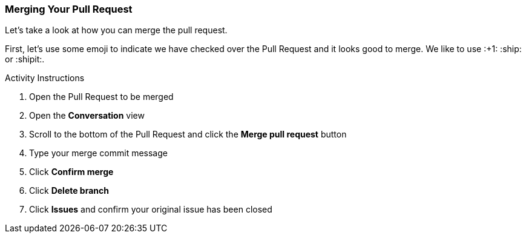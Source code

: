 ### Merging Your Pull Request

Let's take a look at how you can merge the pull request.

First, let's use some emoji to indicate we have checked over the Pull Request and it looks good to merge. We like to use :+1: :ship: or :shipit:.

.Activity Instructions
. Open the Pull Request to be merged
. Open the *Conversation* view
. Scroll to the bottom of the Pull Request and click the *Merge pull request* button
. Type your merge commit message
. Click *Confirm merge*
. Click *Delete branch*
. Click *Issues* and confirm your original issue has been closed
